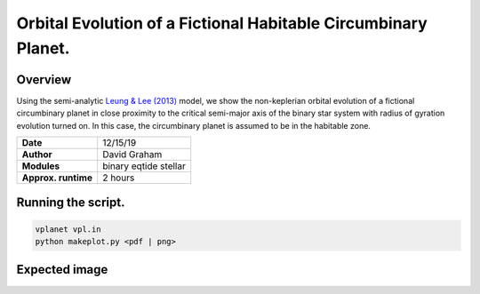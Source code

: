 Orbital Evolution of a Fictional Habitable Circumbinary Planet.
=====

Overview
-----

Using the semi-analytic
`Leung & Lee (2013) <https://ui.adsabs.harvard.edu/abs/2013ApJ...763..107L/abstract>`_
model, we show the non-keplerian orbital evolution of a fictional circumbinary planet in close
proximity to the critical semi-major axis of the binary star system with radius of gyration
evolution turned on. In this case, the circumbinary planet is assumed to be in the habitable zone.


===================   ============
**Date**              12/15/19
**Author**            David Graham
**Modules**           binary eqtide stellar
**Approx. runtime**   2 hours
===================   ============
 
Running the script.
----

.. code-block:: bash

    vplanet vpl.in
    python makeplot.py <pdf | png>

Expected image
-----

.. figure:: HabitableCBP.png
   :width: 600px
   :align: center
   Insolation and the orbital evolution the circumbinary planet. The parameters of the binary stars
   and the circumbinary planet were adjusted so that the circumbinary planet can achieve the highest
   and the most variable amplitudes in its semi-major axis and eccentricity. There are three important
   traits for the circumbinary planet to achieve these variabilities in dynamics: varying stellar masses, smallest
   difference between the circumbinary planet's minimum semi-major axis and the binary stars'
   maximum critical semi-major axis, and a very small initial eccentricity for the circumbinary planet.

